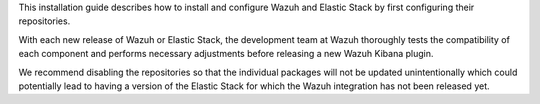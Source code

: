 .. Copyright (C) 2021 Wazuh, Inc.


This installation guide describes how to install and configure Wazuh and Elastic Stack by first configuring their repositories.

With each new release of Wazuh or Elastic Stack, the development team at Wazuh thoroughly tests the compatibility of each component and performs necessary adjustments before releasing a new Wazuh Kibana plugin.

We recommend disabling the repositories so that the individual packages will not be updated unintentionally which could potentially lead to having a version of the Elastic Stack for which the Wazuh integration has not been released yet.

.. End of include file
